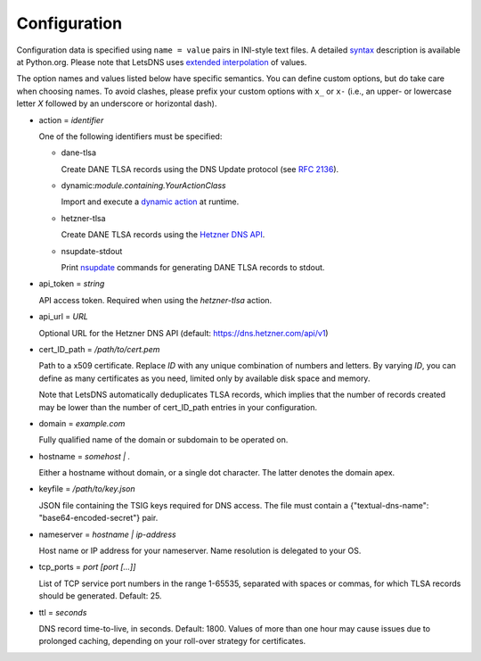 Configuration
=============

Configuration data is specified using ``name = value`` pairs in
INI-style text files. A detailed syntax_ description is available at
Python.org. Please note that LetsDNS uses `extended interpolation`_ of
values.

.. _dynamic action: dynaction.html
.. _extended interpolation: https://docs.python.org/3/library/configparser.html#interpolation-of-values
.. _Hetzner DNS API: https://dns.hetzner.com/api-docs
.. _nsupdate: https://linux.die.net/man/1/nsupdate
.. _RFC 2136: https://datatracker.ietf.org/doc/html/rfc2136.html
.. _syntax: https://docs.python.org/3/library/configparser.html#supported-ini-file-structure

The option names and values listed below have specific semantics. You
can define custom options, but do take care when choosing names. To
avoid clashes, please prefix your custom options with ``x_`` or ``x-``
(i.e., an upper- or lowercase letter *X* followed by an underscore or
horizontal dash).

- action = *identifier*

  One of the following identifiers must be specified:

  - dane-tlsa

    Create DANE TLSA records using the DNS Update protocol (see `RFC 2136`_).

  - dynamic:*module.containing.YourActionClass*

    Import and execute a `dynamic action`_ at runtime.

  - hetzner-tlsa

    Create DANE TLSA records using the `Hetzner DNS API`_.

  - nsupdate-stdout

    Print `nsupdate`_ commands for generating DANE TLSA records to stdout.

- api_token = *string*

  API access token. Required when using the *hetzner-tlsa* action.

- api_url = *URL*

  Optional URL for the Hetzner DNS API (default: https://dns.hetzner.com/api/v1)

- cert_ID_path = */path/to/cert.pem*

  Path to a x509 certificate. Replace *ID* with any unique combination
  of numbers and letters. By varying *ID*, you can define as many
  certificates as you need, limited only by available disk space and
  memory.

  Note that LetsDNS automatically deduplicates TLSA records, which implies
  that the number of records created may be lower than the number of
  cert_ID_path entries in your configuration.

- domain = *example.com*

  Fully qualified name of the domain or subdomain to be operated on.

- hostname = *somehost | .*

  Either a hostname without domain, or a single dot character. The latter
  denotes the domain apex.

- keyfile = */path/to/key.json*

  JSON file containing the TSIG keys required for DNS access. The file must
  contain a {"textual-dns-name": "base64-encoded-secret"} pair.

- nameserver = *hostname | ip-address*

  Host name or IP address for your nameserver. Name resolution is
  delegated to your OS.

- tcp_ports = *port [port [...]]*

  List of TCP service port numbers in the range 1-65535, separated with spaces
  or commas, for which TLSA records should be generated. Default: 25.

- ttl = *seconds*

  DNS record time-to-live, in seconds. Default: 1800. Values of more than one
  hour may cause issues due to prolonged caching, depending on your roll-over
  strategy for certificates.
